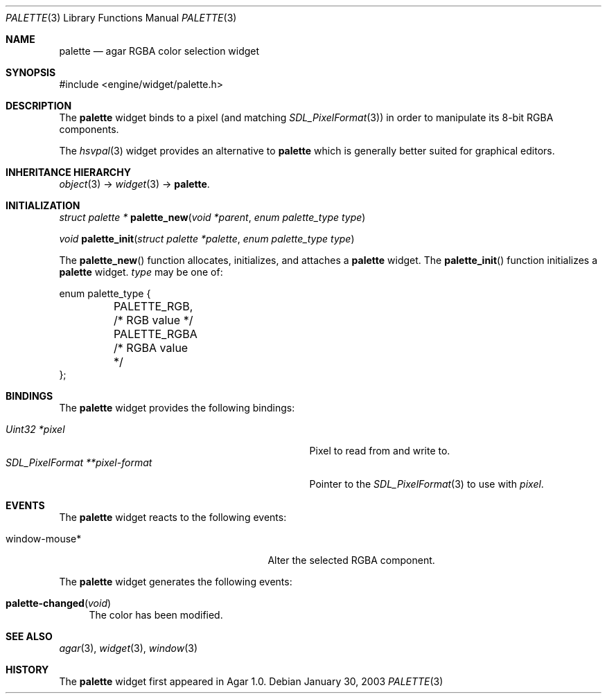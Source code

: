 .\"	$Csoft: palette.3,v 1.8 2005/01/23 11:49:13 vedge Exp $
.\"
.\" Copyright (c) 2002, 2003, 2004, 2005 CubeSoft Communications, Inc.
.\" <http://www.csoft.org>
.\" All rights reserved.
.\"
.\" Redistribution and use in source and binary forms, with or without
.\" modification, are permitted provided that the following conditions
.\" are met:
.\" 1. Redistributions of source code must retain the above copyright
.\"    notice, this list of conditions and the following disclaimer.
.\" 2. Redistributions in binary form must reproduce the above copyright
.\"    notice, this list of conditions and the following disclaimer in the
.\"    documentation and/or other materials provided with the distribution.
.\" 
.\" THIS SOFTWARE IS PROVIDED BY THE AUTHOR ``AS IS'' AND ANY EXPRESS OR
.\" IMPLIED WARRANTIES, INCLUDING, BUT NOT LIMITED TO, THE IMPLIED
.\" WARRANTIES OF MERCHANTABILITY AND FITNESS FOR A PARTICULAR PURPOSE
.\" ARE DISCLAIMED. IN NO EVENT SHALL THE AUTHOR BE LIABLE FOR ANY DIRECT,
.\" INDIRECT, INCIDENTAL, SPECIAL, EXEMPLARY, OR CONSEQUENTIAL DAMAGES
.\" (INCLUDING BUT NOT LIMITED TO, PROCUREMENT OF SUBSTITUTE GOODS OR
.\" SERVICES; LOSS OF USE, DATA, OR PROFITS; OR BUSINESS INTERRUPTION)
.\" HOWEVER CAUSED AND ON ANY THEORY OF LIABILITY, WHETHER IN CONTRACT,
.\" STRICT LIABILITY, OR TORT (INCLUDING NEGLIGENCE OR OTHERWISE) ARISING
.\" IN ANY WAY OUT OF THE USE OF THIS SOFTWARE EVEN IF ADVISED OF THE
.\" POSSIBILITY OF SUCH DAMAGE.
.\"
.Dd January 30, 2003
.Dt PALETTE 3
.Os
.ds vT Agar API Reference
.ds oS Agar 1.0
.Sh NAME
.Nm palette
.Nd agar RGBA color selection widget
.Sh SYNOPSIS
.Bd -literal
#include <engine/widget/palette.h>
.Ed
.Sh DESCRIPTION
The
.Nm
widget binds to a pixel (and matching
.Xr SDL_PixelFormat 3 )
in order to manipulate its 8-bit RGBA components.
.Pp
The
.Xr hsvpal 3
widget provides an alternative to
.Nm
which is generally better suited for graphical editors.
.Sh INHERITANCE HIERARCHY
.Pp
.Xr object 3 ->
.Xr widget 3 ->
.Nm .
.Sh INITIALIZATION
.nr nS 1
.Ft "struct palette *"
.Fn palette_new "void *parent" "enum palette_type type"
.Pp
.Ft void
.Fn palette_init "struct palette *palette" "enum palette_type type"
.nr nS 0
.Pp
The
.Fn palette_new
function allocates, initializes, and attaches a
.Nm
widget.
The
.Fn palette_init
function initializes a
.Nm
widget.
.Fa type
may be one of:
.Bd -literal
enum palette_type {
	PALETTE_RGB,    /* RGB value */
	PALETTE_RGBA    /* RGBA value */
};
.Ed
.Sh BINDINGS
The
.Nm
widget provides the following bindings:
.Pp
.Bl -tag -compact -width "SDL_PixelFormat **pixel-format "
.It Va Uint32 *pixel
Pixel to read from and write to.
.It Va SDL_PixelFormat **pixel-format
Pointer to the
.Xr SDL_PixelFormat 3
to use with
.Va pixel .
.El
.Sh EVENTS
The
.Nm
widget reacts to the following events:
.Pp
.Bl -tag -compact -width 25n
.It window-mouse*
Alter the selected RGBA component.
.El
.Pp
The
.Nm
widget generates the following events:
.Pp
.Bl -tag -compact -width 2n
.It Fn palette-changed "void"
The color has been modified.
.El
.Sh SEE ALSO
.Xr agar 3 ,
.Xr widget 3 ,
.Xr window 3
.Sh HISTORY
The
.Nm
widget first appeared in Agar 1.0.
